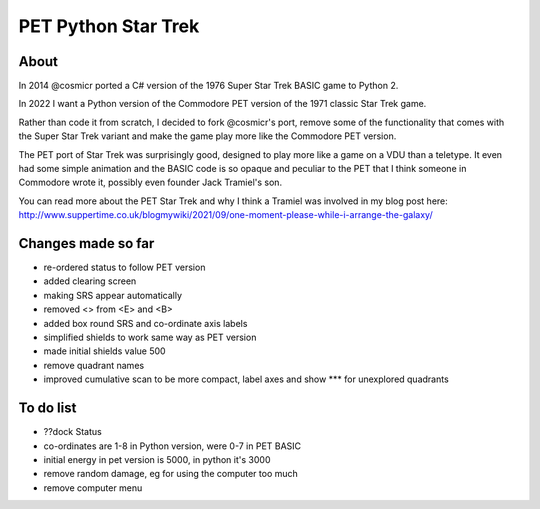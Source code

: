 ================
PET Python Star Trek
================

About
=====

In 2014 @cosmicr ported a C# version of the 1976 Super Star Trek BASIC game to Python 2.

In 2022 I want a Python version of the Commodore PET version of the 1971 classic Star Trek game.

Rather than code it from scratch, I decided to fork @cosmicr's port, remove some of the functionality that comes with the Super Star Trek variant and make the game play more like the Commodore PET version.

The PET port of Star Trek was surprisingly good, designed to play more like a game on a VDU than a teletype. It even had some simple animation and the BASIC code is so opaque and peculiar to the PET that I think someone in Commodore wrote it, possibly even founder Jack Tramiel's son.

You can read more about the PET Star Trek and why I think a Tramiel was involved in my blog post here: http://www.suppertime.co.uk/blogmywiki/2021/09/one-moment-please-while-i-arrange-the-galaxy/


Changes made so far
===================
- re-ordered status to follow PET version
- added clearing screen
- making SRS appear automatically
- removed <> from <E> and <B>
- added box round SRS and co-ordinate axis labels
- simplified shields to work same way as PET version
- made initial shields value 500
- remove quadrant names
- improved cumulative scan to be more compact, label axes and show *** for unexplored quadrants

To do list
==========
- ??dock Status
- co-ordinates are 1-8 in Python version, were 0-7 in PET BASIC
- initial energy in pet version is 5000, in python it's 3000
- remove random damage, eg for using the computer too much
- remove computer menu

